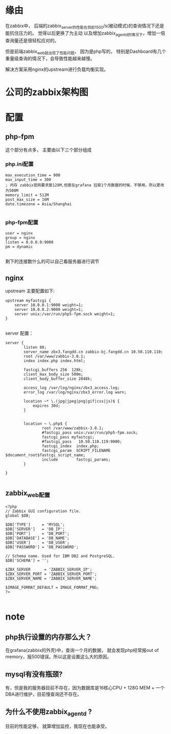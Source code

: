 
* 缘由
在zabbix中， 后端的zabbix_server的性能在目前1500/s(被动模式)的查询情况下还是能抗住压力的。 觉得以后更换了为主动
以及增加zabbix_agentd的情况下，增加一倍查询量还是很轻松应对的。 

但是前端zabbix_web就出现了性能问题， 因为是php写的， 特别是Dashboard有几个重量级查询的情况下，会导致性能越来越慢。

解决方案采用nginx的upstream进行负载均衡实现。

* 公司的zabbix架构图

* 配置

** php-fpm
这个部分有点多， 主要由以下三个部分组成

*** php.ini配置
#+BEGIN_EXAMPLE
  max_execution_time = 900
  max_input_time = 300
  ; 内存 zabbix官网要求是128M,但是在grafana 拉取1个月数据的时候，不够用，所以更改为500M
  memory_limit = 512M
  post_max_size = 16M
  date.timezone = Asia/Shanghai

#+END_EXAMPLE
*** php-fpm配置

#+BEGIN_EXAMPLE
  user = nginx
  group = nginx
  listen = 0.0.0.0:9000
  pm = dynamic

#+END_EXAMPLE

剩下的连接数什么的可以自己看服务器进行调节


** nginx
upstream 主要配置如下:
#+BEGIN_EXAMPLE
      upstream myfastcgi {
          server 10.0.0.1:9000 weight=1;
          server 10.0.0.2:9000 weight=1;
          server unix:/var/run/php5-fpm.sock weight=1;
      }

#+END_EXAMPLE

server 配置：
#+BEGIN_EXAMPLE
  server {
          listen 80;
          server_name zbx3.fangdd.cn zabbix-bj.fangdd.cn 10.50.110.110;
          root /var/www/zabbix-3.0.1;
          index index.php index.html;

          fastcgi_buffers 256  128k;
          client_max_body_size 500m;
          client_body_buffer_size 2048k;

          access_log /var/log/nginx/zbx3_access.log;
          error_log /var/log/nginx/zbx3_error.log warn;

          location ~* \.(jpg|jpeg|png|gif|css|js)$ {
              expires 30d;
          }


          location ~ \.php$ {
                  root /var/www/zabbix-3.0.1;
                  #fastcgi_pass unix:/var/run/php5-fpm.sock;
                  fastcgi_pass myfastcgi;
                  #fastcgi_pass   10.50.110.119:9000;
                  fastcgi_index  index.php;
                  fastcgi_param  SCRIPT_FILENAME  $document_root$fastcgi_script_name;
                  include        fastcgi_params;
          }

  }

#+END_EXAMPLE

** zabbix_web配置 
#+BEGIN_EXAMPLE
  <?php
  // Zabbix GUI configuration file.
  global $DB;

  $DB['TYPE']     = 'MYSQL';
  $DB['SERVER']   = 'DB_IP';
  $DB['PORT']     = 'DB_PORT';
  $DB['DATABASE'] = 'DB_NAME';
  $DB['USER']     = 'DB_USER';
  $DB['PASSWORD'] = 'DB_PASSWORD';

  // Schema name. Used for IBM DB2 and PostgreSQL.
  $DB['SCHEMA'] = '';

  $ZBX_SERVER      = 'ZABBIX_SERVER_IP';
  $ZBX_SERVER_PORT = 'ZABBIX_SERVER_PORT';
  $ZBX_SERVER_NAME = 'ZABBIX_SERVER_NAME';

  $IMAGE_FORMAT_DEFAULT = IMAGE_FORMAT_PNG;
  ?>

#+END_EXAMPLE
* note

** php执行设置的内存那么大？
在grafana(zabbix的外壳)中，查询一个月的数据， 就会发现php经常报out of memory，报500错误。所以这是设置这么大的原因。

** mysql有没有瓶颈?
有，但是我的服务器目前不存在，因为数据库是16核心CPU + 128G MEM + 一个DBA进行维护，目前慢查询还不存在。

** 为什么不使用zabbix_agentd ?
目前的性能足够， 就算增加监控，我现在也能承受。










